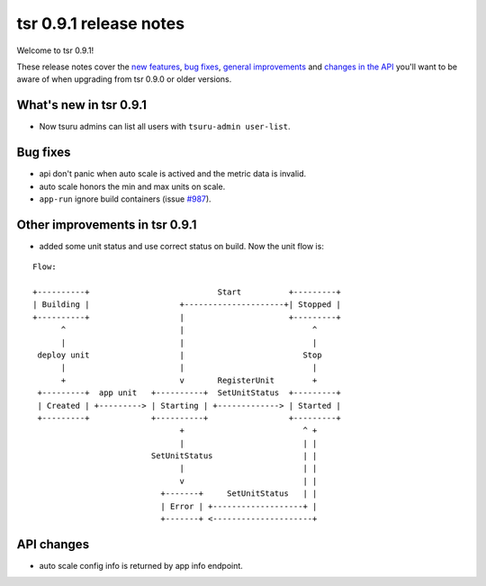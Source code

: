 =======================
tsr 0.9.1 release notes
=======================

Welcome to tsr 0.9.1!

These release notes cover the `new features`_, `bug fixes`_,
`general improvements`_ and `changes in the API`_
you'll want to be aware of when upgrading from tsr 0.9.0 or older versions.

.. _`new features`: `What's new in tsr 0.9.1`_
.. _`general improvements`: `Other improvements in tsr 0.9.1`_
.. _`changes in the API`: `API changes`_

What's new in tsr 0.9.1
=======================

* Now tsuru admins can list all users with ``tsuru-admin user-list``.

Bug fixes
=========

* api don't panic when auto scale is actived and the metric data is invalid.
* auto scale honors the min and max units on scale.
* ``app-run`` ignore build containers (issue `#987 <https://github.com/tsuru/tsuru/issues/987>`_).

Other improvements in tsr 0.9.1
===============================

* added some unit status and use correct status on build. Now the
  unit flow is:

.. highlight:: bash

::

    Flow:

    +----------+                           Start          +---------+
    | Building |                   +---------------------+| Stopped |
    +----------+                   |                      +---------+
          ^                        |                           ^
          |                        |                           |
     deploy unit                   |                         Stop
          |                        |                           |
          +                        v       RegisterUnit        +
     +---------+  app unit   +----------+  SetUnitStatus  +---------+
     | Created | +---------> | Starting | +-------------> | Started |
     +---------+             +----------+                 +---------+
                                   +                         ^ +
                                   |                         | |
                             SetUnitStatus                   | |
                                   |                         | |
                                   v                         | |
                               +-------+     SetUnitStatus   | |
                               | Error | +-------------------+ |
                               +-------+ <---------------------+

API changes
===========

* auto scale config info is returned by app info endpoint.
